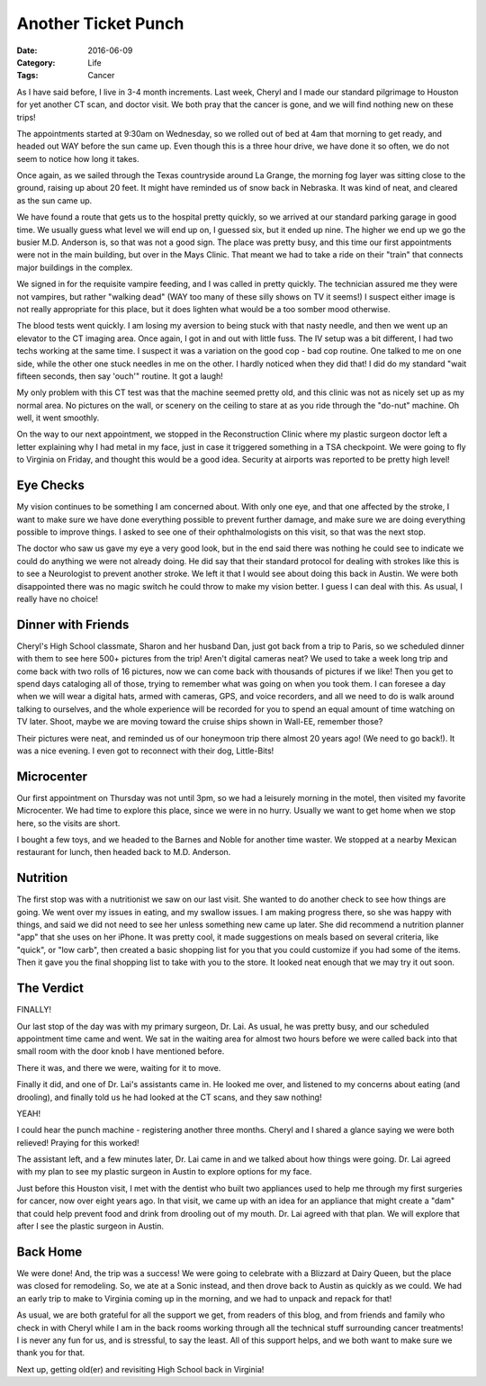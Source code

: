 Another Ticket Punch
####################

:Date: 2016-06-09
:Category: Life
:Tags: Cancer

As I have said before, I live in 3-4 month increments. Last week, Cheryl and I
made our standard pilgrimage to Houston for yet another CT scan, and doctor
visit. We both pray that the cancer is gone, and we will find nothing new on
these trips!

The appointments started at 9:30am on Wednesday, so we rolled out of bed at 4am
that morning to get ready, and headed out WAY before the sun came up. Even
though this is a three hour drive, we have done it so often, we do not seem to
notice how long it takes.

Once again, as we sailed through the Texas countryside around La Grange, the
morning fog layer was sitting close to the ground, raising up about 20 feet. It
might have reminded us of snow back in Nebraska. It was kind of neat, and
cleared as the sun came up. 

We have found a route that gets us to the hospital pretty quickly, so we arrived
at our standard parking garage in good time. We usually guess what level we
will end up on, I guessed six, but it ended up nine. The higher we end up we go
the busier M.D. Anderson is, so that was not a good sign. The place was pretty
busy, and this time our first appointments were not in the main building, but
over in the Mays Clinic. That meant we had to take a ride on their "train" that
connects major buildings in the complex. 

We signed in for the requisite vampire feeding, and I was called in pretty
quickly. The technician assured me they were not vampires, but rather "walking
dead" (WAY too many of these silly shows on TV it seems!) I suspect either
image is not really appropriate for this place, but it does lighten what would
be a too somber mood otherwise. 

The blood tests went quickly. I am losing my aversion to being stuck with that
nasty needle, and then we went up an elevator to the CT imaging area. Once again, I
got in and out with little fuss. The IV setup was a bit different, I had two
techs working at the same time. I suspect it was a variation on the good cop -
bad cop routine. One talked to me on one side, while the other one stuck
needles in me on the other. I hardly noticed when they did that! I did do
my standard "wait fifteen seconds, then say 'ouch'" routine. It got a laugh! 

My only problem with this CT test was that the machine seemed pretty old, and
this clinic was not as nicely set up as my normal area. No pictures on the
wall, or scenery on the ceiling to stare at as you ride through the "do-nut"
machine. Oh well, it went smoothly.

On the way to our next appointment, we stopped in the Reconstruction Clinic
where my plastic surgeon doctor left a letter explaining why I had metal in my
face, just in case it triggered something in a TSA checkpoint. We were going to
fly to Virginia on Friday, and thought this would be a good idea. Security at
airports was reported to be pretty high level!

Eye Checks
**********

My vision continues to be something I am concerned about. With only one eye,
and that one affected by the stroke, I want to make sure we have done
everything possible to prevent further damage, and make sure we are doing
everything possible to improve things. I asked to see one of their
ophthalmologists on this visit, so that was the next stop.

The doctor who saw us gave my eye a very good look, but in the end said there
was nothing he could see to indicate we could do anything we were not already
doing. He did say that their standard protocol for dealing with strokes like this
is to see a Neurologist to prevent another stroke. We left it that I would see
about doing this back in Austin. We were both disappointed there was no magic
switch he could throw to make my vision better. I guess I can deal with this.
As usual, I really have no choice!

Dinner with Friends
*******************

Cheryl's High School classmate, Sharon and her husband Dan, just got back from
a trip to Paris, so we scheduled dinner with them to see here 500+ pictures
from the trip! Aren't digital cameras neat? We used to take a week long trip
and come back with two rolls of 16 pictures, now we can come back with
thousands of pictures if we like! Then you get to spend days cataloging all of
those, trying to remember what was going on when you took them. I can foresee a
day when we will wear a digital hats, armed with cameras, GPS, and voice
recorders, and all we need to do is walk around talking to ourselves, and the
whole experience will be recorded for you to spend an equal amount of time
watching on TV later. Shoot, maybe we are moving toward the cruise ships shown
in Wall-EE, remember those?

Their pictures were neat, and reminded us of our honeymoon trip there almost 20
years ago! (We need to go back!). It was a nice evening. I even got to reconnect
with their dog, Little-Bits!

Microcenter
***********

Our first appointment on Thursday was not until 3pm, so we had a leisurely
morning in the motel, then visited my favorite Microcenter. We had time to
explore this place, since we were in no hurry. Usually we want to get home when
we stop here, so the visits are short. 

I bought a few toys, and we headed to the Barnes and Noble for another time
waster. We stopped at a nearby Mexican restaurant for lunch, then headed back
to M.D. Anderson.

Nutrition
*********

The first stop was with a nutritionist we saw on our last visit. She wanted to
do another check to see how things are going.  We went over my issues in eating,
and my swallow issues. I am making progress there, so she was happy with
things, and said we did not need to see her unless something new came up later.
She did recommend a nutrition planner "app" that she uses on her iPhone. It was
pretty cool, it made suggestions on meals based on several criteria, like
"quick", or "low carb", then created a basic shopping list for you that you
could customize if you had some of the items. Then it gave you the final
shopping list to take with you to the store. It looked neat enough that we may
try it out soon.

The Verdict
***********

FINALLY!

Our last stop of the day was with my primary surgeon, Dr. Lai. As usual, he was
pretty busy, and our scheduled appointment time came and went. We sat in the
waiting area for almost two hours before we were called back into that small
room with the door knob I have mentioned before.

There it was, and there we were, waiting for it to move.

Finally it did, and one of Dr. Lai's assistants came in. He looked me over, and
listened to my concerns about eating (and drooling), and finally told us he had
looked at the CT scans, and they saw nothing!

YEAH!

I could hear the punch machine - registering another three months. Cheryl and I
shared a glance saying we were both relieved! Praying for this worked!

The assistant left, and a few minutes later, Dr. Lai came in and we talked
about how things were going. Dr. Lai agreed with my plan to see my plastic
surgeon in Austin to explore options for my face. 

Just before this Houston visit, I met with the dentist who built two appliances
used to help me through my first surgeries for cancer, now over eight years
ago. In that visit, we came up with an idea for an appliance that might create
a "dam" that could help prevent food and drink from drooling out of my mouth.
Dr. Lai agreed with that plan. We will explore that after I see the plastic
surgeon in Austin. 

Back Home
*********

We were done! And, the trip was a success! We were going to celebrate with a
Blizzard at Dairy Queen, but the place was closed for remodeling. So, we ate at
a Sonic instead, and then drove back to Austin as quickly as we could. We had
an early trip to make to Virginia coming up in the morning, and we had to
unpack and repack for that!

As usual, we are both grateful for all the support we get, from readers of this
blog, and from friends and family who check in with Cheryl while I am in the
back rooms working through all the technical stuff surrounding cancer
treatments! I is never any fun for us, and is stressful, to say the least. All
of this support helps, and we both want to make sure we thank you for that.

Next up, getting old(er) and revisiting High School back in Virginia!
